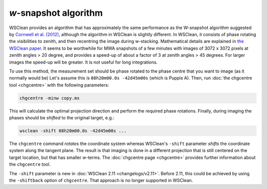 *w*-snapshot algorithm
======================

WSClean provides an algorithm that has approximately the same performance as the W-snapshot algorithm suggested by `Cornwell et al. (2012) <https://arxiv.org/abs/1207.5861>`_, although the algorithm in WSClean is slightly different. In WSClean, it consists of phase rotating the visibilities to zenith, and then recentring the image during w-stacking. Mathematical details are explained in `the WSClean paper <http://arxiv.org/abs/1407.1943>`_. It seems to be worthwhile for MWA snapshots of a few minutes with images of 3072 x 3072 pixels at zenith angles > 20 degree, and provides a speed-up of about a factor of 3 at zenith angles > 45 degrees. For larger images the speed-up will be greater. It is not useful for long integrations.

To use this method, the measurement set should be phase rotated to the phase centre that you want to image (as it normally would be) Let's assume this is ``08h20m00.0s -42d45m00s`` (which is Puppis A). Then, run :doc:`the chgcentre tool <chgcentre>` with the following parameters:

.. code-block:: bash

    chgcentre -minw copy.ms

This will calculate the optimal projection direction and perform the required phase rotations. Finally, during imaging the phases should be *shifted* to the original target, e.g.:

.. code-block:: bash

    wsclean -shift 08h20m00.0s -42d45m00s ...

The ``chgcentre`` command *rotates* the coordinate system whereas WSClean's ``-shift`` parameter *shifts* the coordinate system along the tangent plane. The result is that imaging is done in a different projection that is still centered on the target location, but that has smaller *w*-terms. The :doc:`chgcentre page <chgcentre>` provides further information about the ``chgcentre`` tool. 

The ``-shift`` parameter is new in  :doc:`WSClean 2.11 <changelogs/v2.11>`. Before 2.11, this could be achieved by using the ``-shiftback`` option of ``chgcentre``. That approach is no longer supported in WSClean.
